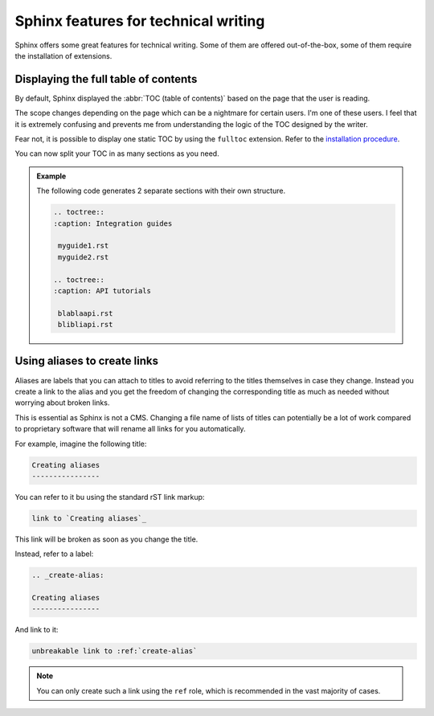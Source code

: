 Sphinx features for technical writing
=====================================

Sphinx offers some great features for technical writing. Some of them are offered out-of-the-box, some of them require
the installation of extensions.


Displaying the full table of contents
-------------------------------------

By default, Sphinx displayed the :abbr:`TOC (table of contents)` based on the page that the user is reading.

The scope changes depending on the page which can be a nightmare for certain users. I'm one of these users.
I feel that it is extremely confusing and prevents me from understanding the logic of the TOC designed by the writer.

Fear not, it is possible to display one static TOC by using the ``fulltoc`` extension.
Refer to the `installation procedure <https://sphinxcontrib-fulltoc.readthedocs.io/en/latest/install.html#basic-installation>`__.

You can now split your TOC in as many sections as you need.

.. admonition:: Example

   The following code generates 2 separate sections with their own structure.

   .. code-block:: rst

      .. toctree::
      :caption: Integration guides

       myguide1.rst
       myguide2.rst

      .. toctree::
      :caption: API tutorials

       blablaapi.rst
       blibliapi.rst



Using aliases to create links
-----------------------------

Aliases are labels that you can attach to titles to avoid referring to the titles themselves
in case they change. Instead you create a link to the alias and you get the freedom of changing the corresponding title
as much as needed without worrying about broken links.

This is essential as Sphinx is not a CMS. Changing a file name of lists of titles can potentially be a lot of work compared to proprietary software
that will rename all links for you automatically.

For example, imagine the following title:

.. code-block:: rst

   Creating aliases
   ----------------


You can refer to it bu using the standard rST link markup:

.. code-block:: rst

   link to `Creating aliases`_

This link will be broken as soon as you change the title.

Instead, refer to a label:

.. code-block:: rst

   .. _create-alias:

   Creating aliases
   ----------------

And link to it:

.. code-block:: rst

   unbreakable link to :ref:`create-alias`

.. note:: You can only create such a link using the ``ref`` role, which is recommended in the vast majority of cases.




